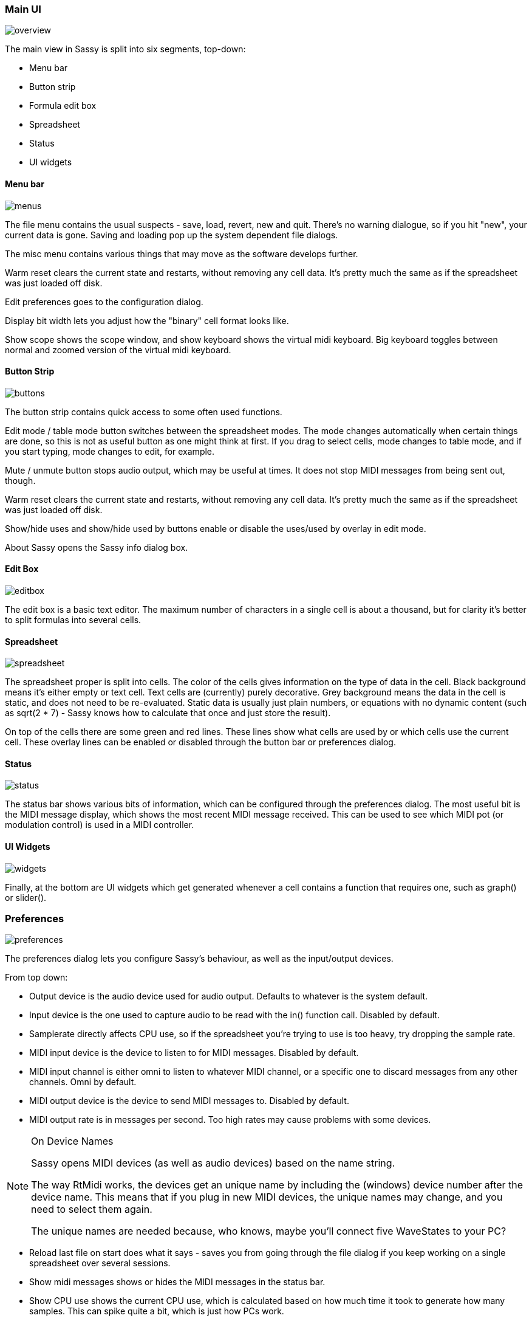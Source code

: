 === Main UI

image::images/interface/overview.png[]

The main view in Sassy is split into six segments, top-down:

- Menu bar
- Button strip
- Formula edit box
- Spreadsheet
- Status
- UI widgets

==== Menu bar

image::images/interface/menus.png[]

The file menu contains the usual suspects - save, load, revert, new and quit. There's no warning dialogue, so if you hit "new", your current data is gone. Saving and loading pop up the system dependent file dialogs.

The misc menu contains various things that may move as the software develops further.

Warm reset clears the current state and restarts, without removing any cell data. It's pretty much the same as if the spreadsheet was just loaded off disk.

Edit preferences goes to the configuration dialog.

Display bit width lets you adjust how the "binary" cell format looks like.

Show scope shows the scope window, and show keyboard shows the virtual midi keyboard. Big keyboard toggles between normal and zoomed version of the virtual midi keyboard.

==== Button Strip

image::images/interface/buttons.png[]

The button strip contains quick access to some often used functions.

Edit mode / table mode button switches between the spreadsheet modes. The mode changes automatically when certain things are done, so this is not as useful button as one might think at first. If you drag to select cells, mode changes to table mode, and if you start typing, mode changes to edit, for example.

Mute / unmute button stops audio output, which may be useful at times. It does not stop MIDI messages from being sent out, though.

Warm reset clears the current state and restarts, without removing any cell data. It's pretty much the same as if the spreadsheet was just loaded off disk.

Show/hide uses and show/hide used by buttons enable or disable the uses/used by overlay in edit mode.

About Sassy opens the Sassy info dialog box.

==== Edit Box

image::images/interface/editbox.png[]

The edit box is a basic text editor. The maximum number of characters in a single cell is about a thousand, but for clarity it's better to split formulas into several cells.

<<<

==== Spreadsheet

image::images/interface/spreadsheet.png[]

The spreadsheet proper is split into cells. The color of the cells gives information on the type of data in the cell. Black background means it's either empty or text cell. Text cells are (currently) purely decorative. Grey background means the data in the cell is static, and does not need to be re-evaluated. Static data is usually just plain numbers, or equations with no dynamic content (such as sqrt(2 * 7) - Sassy knows how to calculate that once and just store the result).

On top of the cells there are some green and red lines. These lines show what cells are used by or which cells use the current cell. These overlay lines can be enabled or disabled through the button bar or preferences dialog.

==== Status 

image::images/interface/status.png[]

The status bar shows various bits of information, which can be configured through the preferences dialog. The most useful bit is the MIDI message display, which shows the most recent MIDI message received. This can be used to see which MIDI pot (or modulation control) is used in a MIDI controller.

==== UI Widgets

image::images/interface/widgets.png[]

Finally, at the bottom are UI widgets which get generated whenever a cell contains a function that requires one, such as graph() or slider().

=== Preferences

image::images/interface/preferences.png[]

The preferences dialog lets you configure Sassy's behaviour, as well as the input/output devices.

From top down:

- Output device is the audio device used for audio output. Defaults to whatever is the system default.
- Input device is the one used to capture audio to be read with the in() function call. Disabled by default.
- Samplerate directly affects CPU use, so if the spreadsheet you're trying to use is too heavy, try dropping the sample rate.
- MIDI input device is the device to listen to for MIDI messages. Disabled by default. 
- MIDI input channel is either omni to listen to whatever MIDI channel, or a specific one to discard messages from any other channels. Omni by default.
- MIDI output device is the device to send MIDI messages to. Disabled by default.
- MIDI output rate is in messages per second. Too high rates may cause problems with some devices.

[NOTE]
.On Device Names
=====================================================================
Sassy opens MIDI devices (as well as audio devices) based on the name string.

The way RtMidi works, the devices get an unique name by including the (windows) device number after the device name. This means that if you plug in new MIDI devices, the unique names may change, and you need to select them again.

The unique names are needed because, who knows, maybe you'll connect five WaveStates to your PC?
=====================================================================

- Reload last file on start does what it says - saves you from going through the file dialog if you keep working on a single spreadsheet over several sessions.
- Show midi messages shows or hides the MIDI messages in the status bar.
- Show CPU use shows the current CPU use, which is calculated based on how much time it took to generate how many samples. This can spike quite a bit, which is just how PCs work.
- Show CPU peaks underlines the above problem.
- Show CPU average is how most programs show the CPU use.
- Show "used by" lines shows or hides the "used by" overlay.
- Show "useds" lines shows or hides the "useds" overlay.
- UI scale can be used to scale the whole user interface up by some factor, for people with higher resolution screens.

[NOTE]
.On CPU Use
=====================================================================
Windows is not a real time operating system. There's no performance guarantees, so whatever you're doing, it's going to be interrupted every now and then. Thus, the CPU use will spike, and there's pretty much nothing we can do about it. The thread priority for audio generation is set to something crazy high, and it should tell Windows just to leave us be and crunch our numbers, but that's still not enough.

So the CPU use will spike. Due to buffering, momentarily going under 100% should not cause problems.

If the flashing CPU use irritates you, you can disable it, or switch to the CPU average display. That's what other programs (apparently) do.
=====================================================================


<<<

=== Function Reference

image::images/interface/reference.png[]

The function reference is a handy collapsing list reference of all the functions in Sassy. Overview list shows the parameters and return value, and clicking on a function gives further information.

=== Scope

image::images/interface/scope.png[]

When the little graph widget isn't enough, there's the scope window. The scope has 4 inputs and can capture 10 seconds of data.

On the left side, there's two sliders and a checkbox per input channel. The checkbox can be used to enable or disable the input. The upper slider changes the scale of the input (from 1/16x to 16x), and the bottom slider changes the Y offset of the input.

In the middle is the scope itself, with the channels drawn in different colors. When hovering over the scope with a mouse, the green vertical line is shown, with a tooltip showing the value of different channels at that point.

Below the scope is a bar with which the display offset can be changed when in pause mode.

On the right, scroll bar changes the time scale from 0.1ms up to 1000ms. When the scale is low enough, discrete samples are shown on the scope. (at 44.1kHz this happens at 1ms scale).

Below the slider there are several buttons. First button lets you choose which input channel to use for sync, second chooses between rising edge, falling edge or disabled sync. Pause/capture button changes between recording input or going into pause mode where the captured data can be looked at.

Below these are a bunch of nudge buttons which can be used to scroll the data in pause mode in finer steps than is possible with the big slider.

=== Virtual Keyboard

image::images/interface/keyboard.png[]

The virtual keyboard can be used to send MIDI messages to Sassy. While it's not really usable for playing (unless you just want to wipe up and down a keyboard), it's handy for generating test data when an actual midi controller is not available. Mod wheel and pitch bend are also included.

You can toggle between a tiny and a big keyboard via the misc menu.
